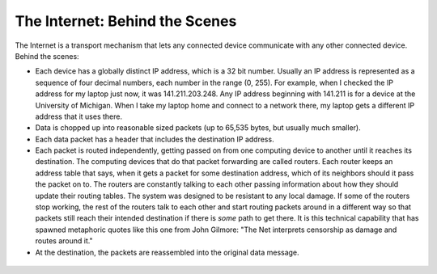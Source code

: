 ..  Copyright (C)  Paul Resnick.  Permission is granted to copy, distribute
    and/or modify this document under the terms of the GNU Free Documentation
    License, Version 1.3 or any later version published by the Free Software
    Foundation; with Invariant Sections being Forward, Prefaces, and
    Contributor List, no Front-Cover Texts, and no Back-Cover Texts.  A copy of
    the license is included in the section entitled "GNU Free Documentation
    License".

.. qnum::
   :prefix: requests-2-
   :start: 1

The Internet: Behind the Scenes
===============================

The Internet is a transport mechanism that lets any connected device communicate with any other connected device. Behind the scenes:

* Each device has a globally distinct IP address, which is a 32 bit number. Usually an IP address is represented as a sequence of four decimal numbers, each number in the range (0, 255). For example, when I checked the IP address for my laptop just now, it was 141.211.203.248. Any IP address beginning with 141.211 is for a device at the University of Michigan. When I take my laptop home and connect to a network there, my laptop gets a different IP address that it uses there.

* Data is chopped up into reasonable sized packets (up to 65,535 bytes, but usually much smaller).

* Each data packet has a header that includes the destination IP address.

* Each packet is routed independently, getting passed on from one computing device to another until it reaches its destination. The computing devices that do that packet forwarding are called routers. Each router keeps an address table that says, when it gets a packet for some destination address, which of its neighbors should it pass the packet on to. The routers are constantly talking to each other passing information about how they should update their routing tables. The system was designed to be resistant to any local damage. If some of the routers stop working, the rest of the routers talk to each other and start routing packets around in a different way so that packets still reach their intended destination if there is *some* path to get there. It is this technical capability that has spawned metaphoric quotes like this one from John Gilmore: "The Net interprets censorship as damage and routes around it."

* At the destination, the packets are reassembled into the original data message.

.. Figure:: Figures/routers.png
